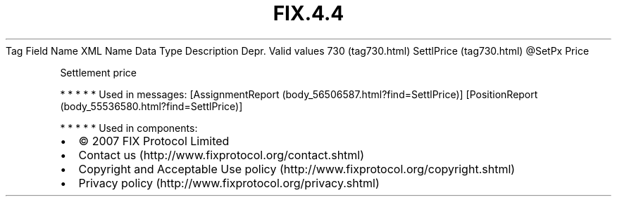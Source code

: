 .TH FIX.4.4 "" "" "Tag #730"
Tag
Field Name
XML Name
Data Type
Description
Depr.
Valid values
730 (tag730.html)
SettlPrice (tag730.html)
\@SetPx
Price
.PP
Settlement price
.PP
   *   *   *   *   *
Used in messages:
[AssignmentReport (body_56506587.html?find=SettlPrice)]
[PositionReport (body_55536580.html?find=SettlPrice)]
.PP
   *   *   *   *   *
Used in components:

.PD 0
.P
.PD

.PP
.PP
.IP \[bu] 2
© 2007 FIX Protocol Limited
.IP \[bu] 2
Contact us (http://www.fixprotocol.org/contact.shtml)
.IP \[bu] 2
Copyright and Acceptable Use policy (http://www.fixprotocol.org/copyright.shtml)
.IP \[bu] 2
Privacy policy (http://www.fixprotocol.org/privacy.shtml)
